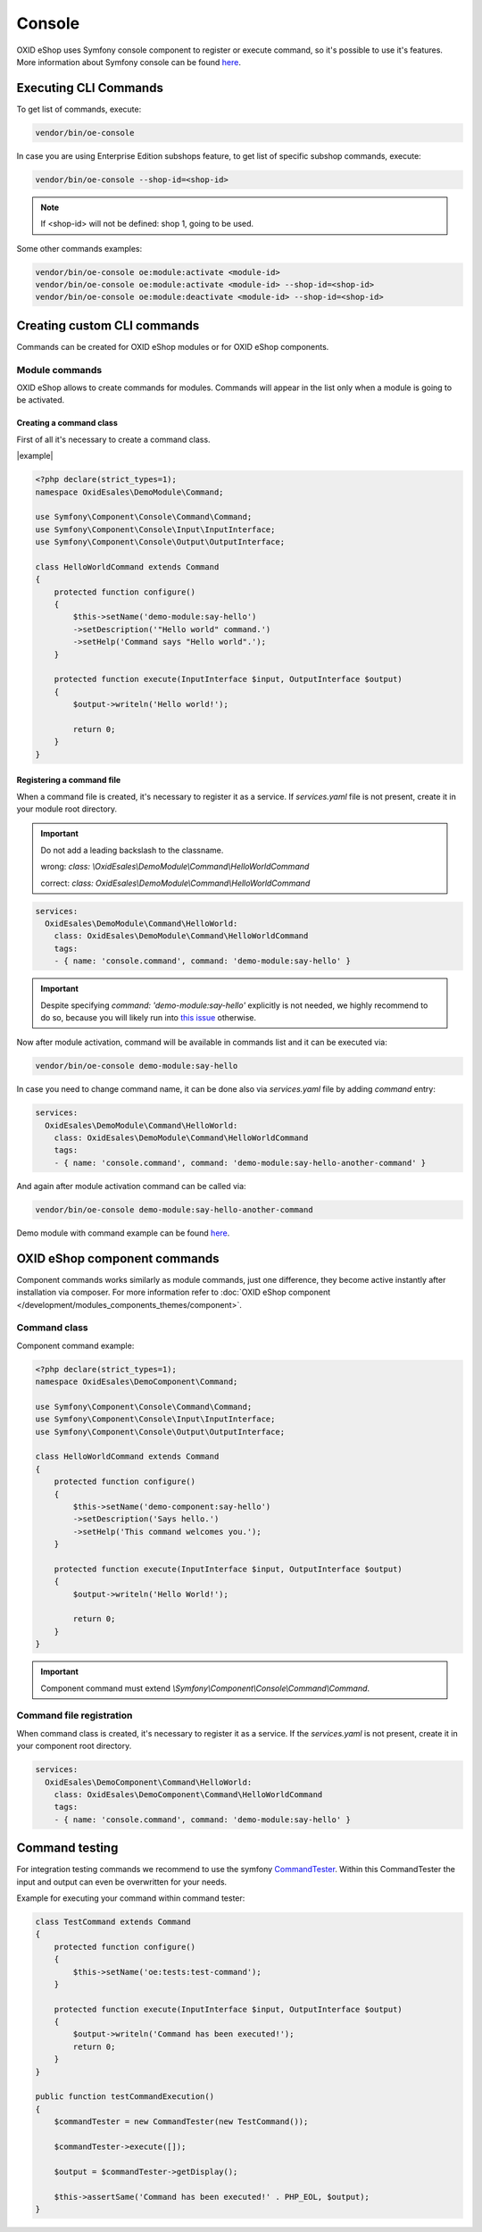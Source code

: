 Console
=======

OXID eShop uses Symfony console component to register or execute command, so it's possible to use
it's features. More information about Symfony console can be found `here <https://symfony.com/doc/current/console.html>`__.

Executing CLI Commands
----------------------

To get list of commands, execute:

.. code:: bash

    vendor/bin/oe-console

In case you are using Enterprise Edition subshops feature, to get list of specific subshop commands, execute:

.. code:: bash

    vendor/bin/oe-console --shop-id=<shop-id>

.. note::

    If <shop-id> will not be defined: shop 1, going to be used.

Some other commands examples:

.. code:: bash

    vendor/bin/oe-console oe:module:activate <module-id>
    vendor/bin/oe-console oe:module:activate <module-id> --shop-id=<shop-id>
    vendor/bin/oe-console oe:module:deactivate <module-id> --shop-id=<shop-id>

Creating custom CLI commands
----------------------------

Commands can be created for OXID eShop modules or for OXID eShop components.

Module commands
^^^^^^^^^^^^^^^

OXID eShop allows to create commands for modules. Commands will appear in the list only when a module is going to be activated.

Creating a command class
""""""""""""""""""""""""

First of all it's necessary to create a command class.

|example|

.. code:: php

    <?php declare(strict_types=1);
    namespace OxidEsales\DemoModule\Command;

    use Symfony\Component\Console\Command\Command;
    use Symfony\Component\Console\Input\InputInterface;
    use Symfony\Component\Console\Output\OutputInterface;

    class HelloWorldCommand extends Command
    {
        protected function configure()
        {
            $this->setName('demo-module:say-hello')
            ->setDescription('"Hello world" command.')
            ->setHelp('Command says "Hello world".');
        }

        protected function execute(InputInterface $input, OutputInterface $output)
        {
            $output->writeln('Hello world!');

            return 0;
        }
    }

Registering a command file
""""""""""""""""""""""""""

When a command file is created, it's necessary to register it as a service. If `services.yaml` file is not present,
create it in your module root directory.

.. important::

    Do not add a leading backslash to the classname.

    wrong: `class: \\OxidEsales\\DemoModule\\Command\\HelloWorldCommand`

    correct: `class: OxidEsales\\DemoModule\\Command\\HelloWorldCommand`

.. code:: yaml

    services:
      OxidEsales\DemoModule\Command\HelloWorld:
        class: OxidEsales\DemoModule\Command\HelloWorldCommand
        tags:
        - { name: 'console.command', command: 'demo-module:say-hello' }

.. important::

    Despite specifying `command: 'demo-module:say-hello'` explicitly is not needed, we highly recommend to do so,
    because you will likely run into `this issue <https://stackoverflow.com/a/61655652/2123108>`__ otherwise.

Now after module activation, command will be available in commands list and it can be executed via:

.. code:: bash

    vendor/bin/oe-console demo-module:say-hello

In case you need to change command name, it can be done also via `services.yaml` file by adding `command` entry:

.. code:: yaml

    services:
      OxidEsales\DemoModule\Command\HelloWorld:
        class: OxidEsales\DemoModule\Command\HelloWorldCommand
        tags:
        - { name: 'console.command', command: 'demo-module:say-hello-another-command' }

And again after module activation command can be called via:

.. code:: bash

    vendor/bin/oe-console demo-module:say-hello-another-command

Demo module with command example can be found `here <https://github.com/OXID-eSales/logger-demo-module>`__.

OXID eShop component commands
-----------------------------

Component commands works similarly as module commands, just one difference, they become active instantly after
installation via composer. For more information refer to
:doc:`OXID eShop component </development/modules_components_themes/component>`.

Command class
^^^^^^^^^^^^^

Component command example:

.. code:: php

    <?php declare(strict_types=1);
    namespace OxidEsales\DemoComponent\Command;

    use Symfony\Component\Console\Command\Command;
    use Symfony\Component\Console\Input\InputInterface;
    use Symfony\Component\Console\Output\OutputInterface;

    class HelloWorldCommand extends Command
    {
        protected function configure()
        {
            $this->setName('demo-component:say-hello')
            ->setDescription('Says hello.')
            ->setHelp('This command welcomes you.');
        }

        protected function execute(InputInterface $input, OutputInterface $output)
        {
            $output->writeln('Hello World!');

            return 0;
        }
    }

.. important::

    Component command must extend `\\Symfony\\Component\\Console\\Command\\Command`.

Command file registration
^^^^^^^^^^^^^^^^^^^^^^^^^

When command class is created, it's necessary to register it as a service. If the `services.yaml` is not present,
create it in your component root directory.

.. code:: yaml

    services:
      OxidEsales\DemoComponent\Command\HelloWorld:
        class: OxidEsales\DemoComponent\Command\HelloWorldCommand
        tags:
        - { name: 'console.command', command: 'demo-module:say-hello' }

Command testing
---------------

For integration testing commands we recommend to use the symfony CommandTester_. Within this CommandTester the input and output can even be overwritten for your needs.

.. _CommandTester: https://symfony.com/doc/current/console.html#testing-commands

Example for executing your command within command tester:

.. code:: php

	class TestCommand extends Command
	{
	    protected function configure()
	    {
		$this->setName('oe:tests:test-command');
	    }

	    protected function execute(InputInterface $input, OutputInterface $output)
	    {
		$output->writeln('Command has been executed!');
		return 0;
	    }
	}

	public function testCommandExecution()
	{
	    $commandTester = new CommandTester(new TestCommand());

	    $commandTester->execute([]);

	    $output = $commandTester->getDisplay();

	    $this->assertSame('Command has been executed!' . PHP_EOL, $output);
	}
